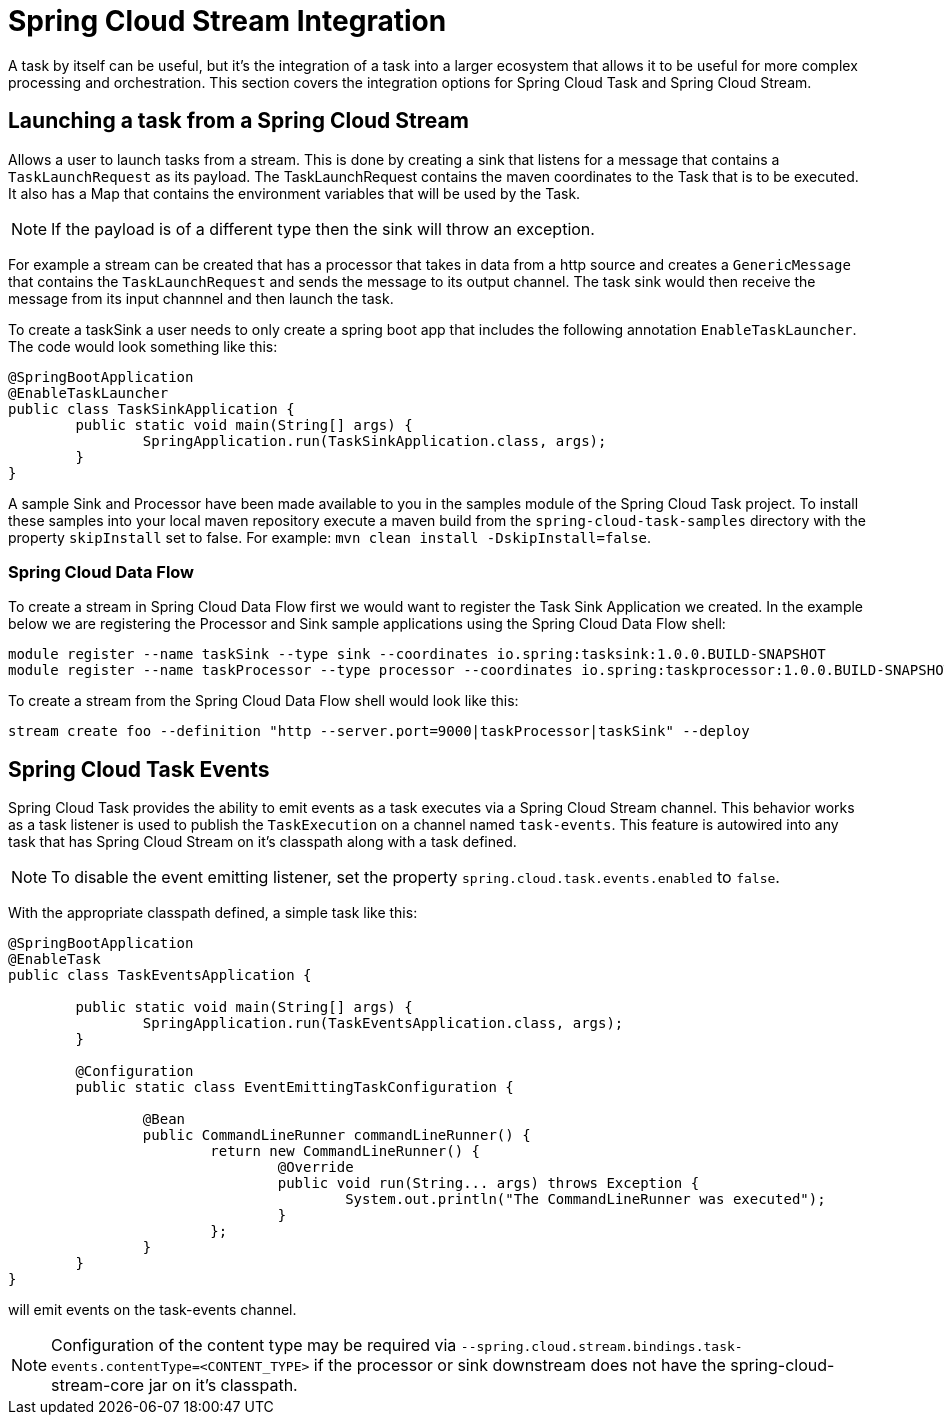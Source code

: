 [[stream-integration]]
= Spring Cloud Stream Integration

[[partintro]]
--
A task by itself can be useful, but it's the integration of a task into a larger ecosystem
that allows it to be useful for more complex processing and orchestration.  This section
covers the integration options for Spring Cloud Task and Spring Cloud Stream.
--

[[stream-integration-launching-sink]]
== Launching a task from a Spring Cloud Stream

Allows a user to launch tasks from a stream.  This is done by creating a sink that
listens for a message that contains a `TaskLaunchRequest` as its payload.  The
TaskLaunchRequest contains the maven coordinates to the Task that is to be executed.  It
also has a Map that contains the environment variables that will be used by the Task.

NOTE: If the payload is of a different type then the sink will throw an exception.

For example  a stream can be created that has a processor that takes in data from a
http source and creates a `GenericMessage` that contains the `TaskLaunchRequest` and sends
the message to its output channel. The task sink would then receive the message from its
input channnel and then launch the task.

To create a taskSink a user needs to only create a spring boot app that includes the
following annotation `EnableTaskLauncher`.  The code would look something like this:

```
@SpringBootApplication
@EnableTaskLauncher
public class TaskSinkApplication {
	public static void main(String[] args) {
		SpringApplication.run(TaskSinkApplication.class, args);
	}
}
```

A sample Sink and Processor have been made available to you in the samples module
of the Spring Cloud Task project.  To install these samples into your local maven
repository execute a maven build from the `spring-cloud-task-samples` directory with the
property `skipInstall` set to false.  For example:
`mvn clean install -DskipInstall=false`.

[[stream-integration-launching-sink-dataflow]]
=== Spring Cloud Data Flow

To create a stream in Spring Cloud Data Flow first we would want to register the Task Sink
Application we created.  In the example below we are registering the Processor and Sink
sample applications using the Spring Cloud Data Flow shell:

```
module register --name taskSink --type sink --coordinates io.spring:tasksink:1.0.0.BUILD-SNAPSHOT
module register --name taskProcessor --type processor --coordinates io.spring:taskprocessor:1.0.0.BUILD-SNAPSHOT
```

To create a stream from the Spring Cloud Data Flow shell would look like this:

```
stream create foo --definition "http --server.port=9000|taskProcessor|taskSink" --deploy
```

[[stream-integration-events]]
== Spring Cloud Task Events

Spring Cloud Task provides the ability to emit events as a task executes via a Spring
Cloud Stream channel.  This behavior works as a task listener is used to publish the
`TaskExecution` on a channel named `task-events`.  This feature is autowired into any
task that has Spring Cloud Stream on it's classpath along with a task defined.

NOTE: To disable the event emitting listener, set the property
`spring.cloud.task.events.enabled` to `false`.

With the appropriate classpath defined, a simple task like this:

```
@SpringBootApplication
@EnableTask
public class TaskEventsApplication {

	public static void main(String[] args) {
		SpringApplication.run(TaskEventsApplication.class, args);
	}

	@Configuration
	public static class EventEmittingTaskConfiguration {

		@Bean
		public CommandLineRunner commandLineRunner() {
			return new CommandLineRunner() {
				@Override
				public void run(String... args) throws Exception {
					System.out.println("The CommandLineRunner was executed");
				}
			};
		}
	}
}
```

will emit events on the task-events channel.

NOTE: Configuration of the content type may be required via
`--spring.cloud.stream.bindings.task-events.contentType=<CONTENT_TYPE>` if the processor
or sink downstream does not have the spring-cloud-stream-core jar on it's classpath.